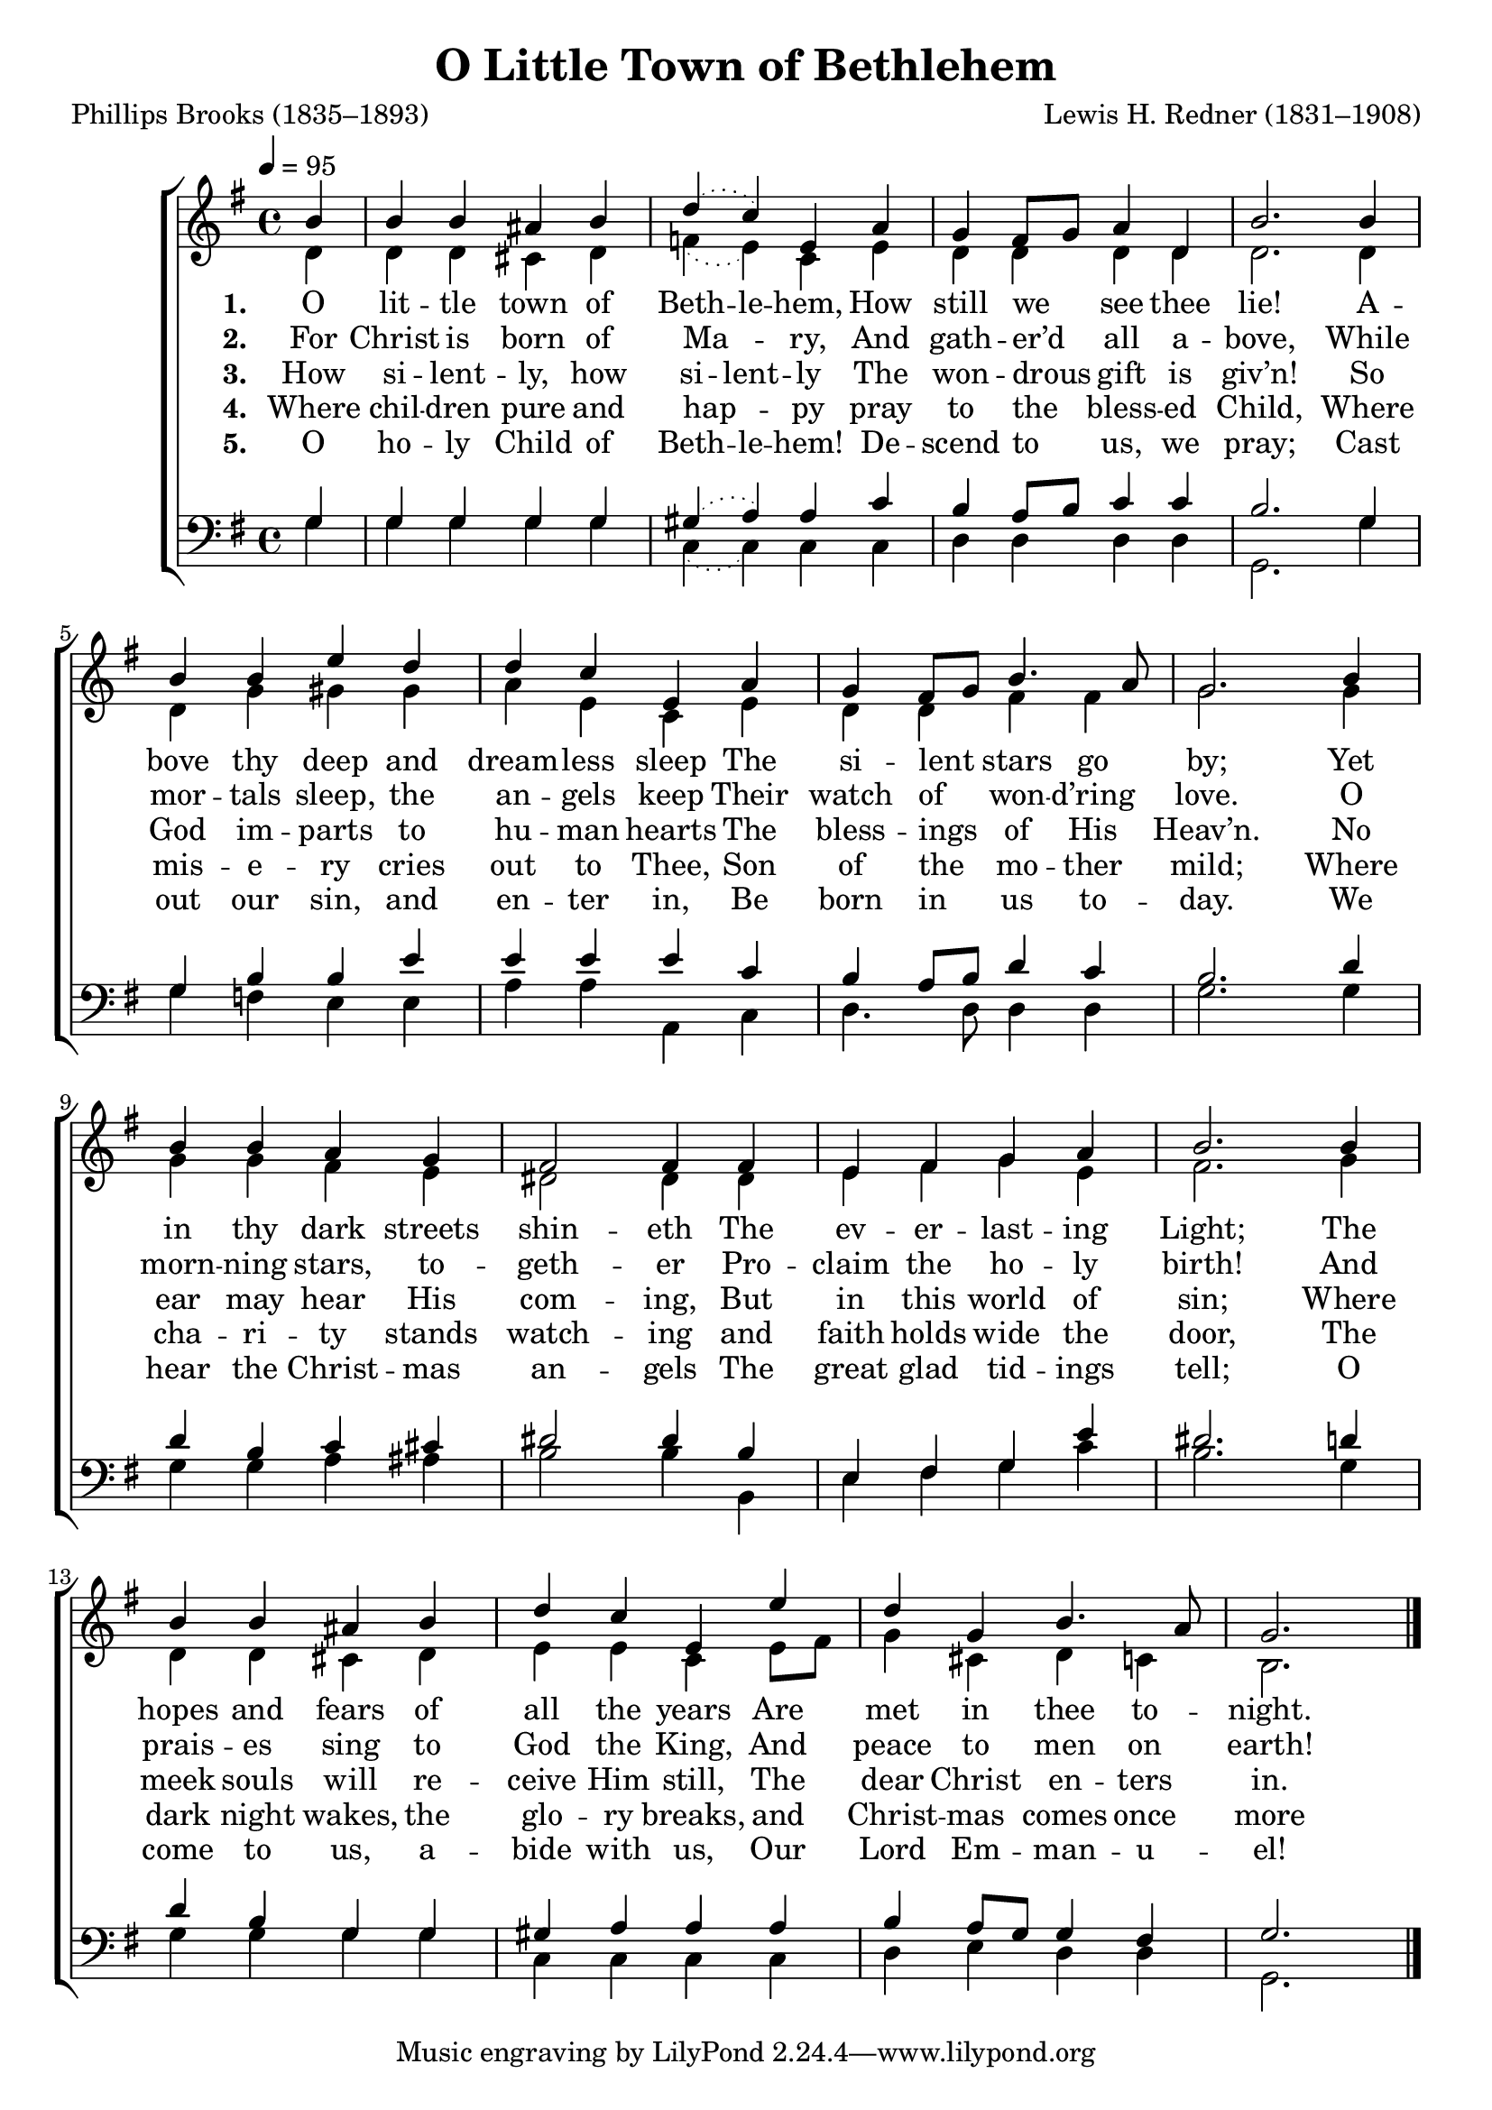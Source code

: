 ﻿\version "2.14.2"

songTitle = "O Little Town of Bethlehem"
songPoet = "Phillips Brooks (1835–1893)"
tuneComposer = "Lewis H. Redner (1831–1908)"
tuneSource = \markup {from \italic {Christmas Carols and Hymns for School and Choir}, 1910}

global = {
    \key g \major
    \time 4/4
    \autoBeamOff
    \tempo 4 = 95
}

sopMusic = \relative c'' {
  \partial 4 b4 |
  b b ais b |
  \slurDotted d( c) e, a |
  \slurSolid g fis8[ g] a4 d, |
  b'2.  b4 |
  
  b b e d |
  d c e, a |
  g fis8[ g] b4. a8 |
  g2.  b4 |
  
  b b a g |
  fis2 fis4 fis |
  e fis g a |
  b2.  b4 |
  
  b b ais b |
  d c e, e' |
  d g, b4. a8 |
  g2. \bar "|."
}

altoMusic = \relative c' {
  d4 |
  d d cis d |
  \slurDotted f( e) c e |
  d d d d |
  d2. d4 |
  
  d g gis gis |
  a e c e |
  d d fis fis |
  g2. g4 |
  
  g g fis e |
  dis2 dis4 dis |
  e fis g e |
  fis2. g4 |
  
  d d cis d |
  \slurSolid e e c e8[ fis] |
  g4 cis, d4 c |
  b2. \bar "|."
}
altoWords = \lyricmode {
  
  \set stanza = #"1. "
  \set ignoreMelismata = ##t
  O lit -- tle town of Beth -- le -- hem,
  How still we _ see thee lie!
  A -- bove thy deep and dream -- less sleep
  The si -- lent _ \set associatedVoice = "altos" stars go by; \unset associatedVoice
  Yet in thy dark streets shin -- eth
  The ev -- er -- last -- ing Light;
  The hopes and fears of all the years
  Are met in \set associatedVoice = "altos" thee to -- night.
}
altoWordsII = \lyricmode {
  
  \set stanza = #"2. "
  \set ignoreMelismata = ##t
  For Christ is born of Ma -- _ ry,
  And gath -- er’d _ all a -- bove,
  While mor -- tals sleep, the an -- gels keep
  Their watch of _ \set associatedVoice = "altos" won -- d’ring love. \unset associatedVoice
  O morn -- ning stars, to -- geth -- er
  Pro -- claim the ho -- ly birth!
  And prais -- es sing to God the King,
  And peace to \set associatedVoice = "altos" men on earth!
}
altoWordsIII = \lyricmode {
  
  \set stanza = #"3. "
  \set ignoreMelismata = ##t
  How si -- lent -- ly, how si -- lent -- ly
  The won -- drous _ gift is giv’n!
  So God im -- parts to hu -- man hearts
  The bless -- ings _ \set associatedVoice = "altos" of His Heav’n. \unset associatedVoice
  No ear may hear His com -- ing,
  But in this world of sin;
  Where meek souls will re -- ceive Him still,
  The dear Christ \set associatedVoice = "altos" en -- ters in.
}
altoWordsIV = \lyricmode {
  
  \set stanza = #"4. "
  \set ignoreMelismata = ##t
  Where chil -- dren pure and hap -- _ py
    pray to the _ bless -- ed Child,
  Where mis -- e -- ry cries out to Thee,
    Son of the _ \set associatedVoice = "altos" mo -- ther mild; \unset associatedVoice
  Where cha -- ri -- ty stands watch -- ing
    and faith holds wide the door,
  The dark night wakes, the glo -- ry breaks,
    and Christ -- \set associatedVoice = "altos" mas comes once more
}
altoWordsV = \lyricmode {
  
\set ignoreMelismata = ##t
  \set stanza = #"5. "
  O ho -- ly Child of Beth -- le -- hem!
  De -- scend to _ us, we pray;
  Cast out our sin, and en -- ter in,
  Be born in _ \set associatedVoice = "altos" us to -- day. \unset associatedVoice
  We hear the Christ -- mas an -- gels
  The great glad tid -- ings tell;
  O come to us, a -- bide with us,
  Our Lord \set associatedVoice = "altos" Em -- man -- u -- el!
}

tenorMusic = \relative c' {
  g4 |
  g g g g |
  \slurDotted gis( a) a c |
  \slurSolid b a8[ b] c4 c |
  b2. g4 |
  
  g b b e |
  e e e c |
  b a8[ b] d4 c |
  b2. d4 |
  
  d b c cis |
  dis2 dis4 b |
  e, fis g e' |
  dis2. d4 |
  
  d b g g |
  gis a a a |
  b a8[ g] g4 fis |
  g2. \bar "|."
}

bassMusic = \relative c' {
  g4 |
  g g g g |
  \slurDotted c,( c) c c |
  d d d d |
  g,2. g'4 |
  
  g f e e |
  a a a, c |
  d4. d8 d4 d |
  g2. g4 |
  
  g g a ais | 
  b2 b4 b, |
  e fis g c |
  b2. g4 |
  
  g g g g |
  c, c c c |
  d e d4 d |
  g,2. \bar "|."
}

\bookpart { 
\header {
  title = \songTitle 
  poet = \songPoet
  composer = \tuneComposer
  source = \tuneSource
}

\score {
    <<
        \new ChoirStaff <<
            \new Staff = women <<
                \new Voice = "sopranos" { \voiceOne << \global \sopMusic >> }
                \new Voice = "altos" { \voiceTwo << \global \altoMusic >> }
            >>
            \new Lyrics = "altos"   \lyricsto "sopranos" \altoWords
            \new Lyrics = "altosII"   \lyricsto "sopranos" \altoWordsII
            \new Lyrics = "altosIII"   \lyricsto "sopranos" \altoWordsIII
            \new Lyrics = "altosIV"   \lyricsto "sopranos" \altoWordsIV
            \new Lyrics = "altosV"   \lyricsto "sopranos" \altoWordsV
            \new Staff = men <<
                \clef bass
                \new Voice = "tenors" { \voiceOne << \global \tenorMusic >> }
                \new Voice = "basses" { \voiceTwo << \global \bassMusic >> }
            >>
  >>
  >>
  \layout { }
    \midi {
        \set Staff.midiInstrument = "flute" 
        \context {
            \Staff \remove "Staff_performer"
        }
        \context {
            \Voice \consists "Staff_performer"
        }
    }
}
}

